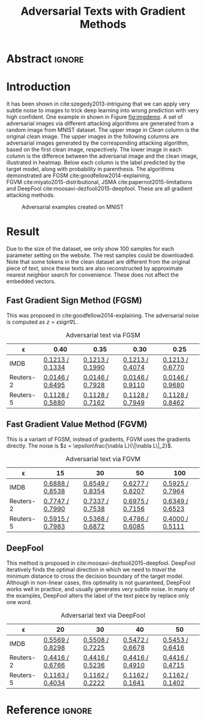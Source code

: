 #+TITLE: Adversarial Texts with Gradient Methods
#+HTML_HEAD: <link rel="stylesheet" type="text/css" href="http://gongzhitaao.org/orgcss/org.css"/>

* Abstract                                                           :ignore:

#+BEGIN_abstract
#+END_abstract

* Introduction

It has been shown in cite:szegedy2013-intriguing that we can apply very subtle
noise to images to trick deep learning into wrong prediction with very high
confident.  One example in shown in Figure [[fig:imgdemo]].  A set of adversarial
images via different attacking algorithms are generated from a random image from
MNIST dataset.  The upper image in /Clean/ column is the original clean image.
The upper images in the following columns are adversarial images generated by
the corresponding attacking algorithm, based on the first clean image,
respectively.  The lower image in each column is the differece between the
adversarial image and the clean image, illustrated in heatmap.  Below each
column is the label predicted by the target model, along with probability in
parenthesis.  The algorithms demonstrated are
FGSM cite:goodfellow2014-explaining, FGVM cite:miyato2015-distributional,
JSMA cite:papernot2015-limitations and
DeepFool cite:moosavi-dezfooli2015-deepfool.  These are all gradient attacking
methods.

#+CAPTION: Adversarial examples created on MNIST
#+NAME: fig:imgdemo
[[file:img/imgdemo.png]]

* Result
:PROPERTIES:
:CUSTOM_ID: sec:result
:END:

Due to the size of the dataset, we only show 100 samples for each parameter
setting on the website.  The rest samples could be downloaded.  Note that some
tokens in the clean dataset are different from the original piece of text, since
these texts are also reconstructed by approximate nearest neighbor search for
convenience.  These does not affect the embedded vectors.

** Fast Gradient Sign Method (FGSM)
:PROPERTIES:
:CUSTOM_ID: subsec:fgsm
:END:

This was proposed in cite:goodfellow2014-explaining.  The adversarial noise is
computed as \(z = \epsilon \text{sign}\nabla L\).

#+CAPTION: Adversarial text via FGSM
#+NAME: tab:textadv-fgsm
| \epsilon  | 0.40            | 0.35            | 0.30            | 0.25            |
|-----------+-----------------+-----------------+-----------------+-----------------|
| IMDB      | [[file:result/imdb_fgsm_eps0.40.html][0.1213 / 0.1334]] | [[file:result/imdb_fgsm_eps0.35.html][0.1213 / 0.1990]] | [[file:result/imdb_fgsm_eps0.30.html][0.1213 / 0.4074]] | [[file:result/imdb_fgsm_eps0.25.html][0.1213 / 0.6770]] |
| Reuters-2 | [[file:result/reuters2_fgsm_eps0.40.html][0.0146 / 0.6495]] | [[file:result/reuters2_fgsm_eps0.35.html][0.0146 / 0.7928]] | [[file:result/reuters2_fgsm_eps0.30.html][0.0146 / 0.9110]] | [[file:result/reuters2_fgsm_eps0.25.html][0.0146 / 0.9680]] |
| Reuters-5 | [[file:result/reuters5_fgsm_eps0.40.html][0.1128 / 0.5880]] | [[file:result/reuters5_fgsm_eps0.35.html][0.1128 / 0.7162]] | [[file:result/reuters5_fgsm_eps0.30.html][0.1128 / 0.7949]] | [[file:result/reuters5_fgsm_eps0.25.html][0.1128 / 0.8462]] |

** Fast Gradient Value Method (FGVM)
:PROPERTIES:
:CUSTOM_ID: subsec:fgvm
:END:

This is a variant of FGSM, instead of gradients, FGVM uses the gradients
directly.  The noise is \(z = \epsilon\frac{\nabla L}{\|\nabla L\|_2}\).

#+CAPTION: Adversarial text via FGVM
#+NAME: tab:textadv-fgvm
| \epsilon  | 15              | 30              | 50              | 100             |
|-----------+-----------------+-----------------+-----------------+-----------------|
| IMDB      | [[file:result/imdb_fgvm_eps15.html][0.6888 / 0.8538]] | [[file:result/imdb_fgvm_eps30.html][0.6549 / 0.8354]] | [[file:result/imdb_fgvm_eps50.html][0.6277 / 0.8207]] | [[file:result/imdb_fgvm_eps100.html][0.5925 / 0.7964]] |
| Reuters-2 | [[file:result/reuters2_fgvm_eps15.html][0.7747 / 0.7990]] | [[file:result/reuters2_fgvm_eps30.html][0.7337 / 0.7538]] | [[file:result/reuters2_fgvm_eps50.html][0.6975 / 0.7156]] | [[file:result/reuters2_fgvm_eps100.html][0.6349 / 0.6523]] |
| Reuters-5 | [[file:result/reuters5_fgvm_eps15.html][0.5915 / 0.7983]] | [[file:result/reuters5_fgvm_eps30.html][0.5368 / 0.6872]] | [[file:result/reuters5_fgvm_eps50.html][0.4786 / 0.6085]] | [[file:result/reuters5_fgvm_eps100.html][0.4000 / 0.5111]] |

** DeepFool
:PROPERTIES:
:CUSTOM_ID: subsec:deepfool
:END:

This method is proposed in cite:moosavi-dezfooli2015-deepfool.  DeepFool
iteratively finds the optimal direction in which we need to /travel/ the minimum
distance to cross the decision boundary of the target model.  Although in
non-linear cases, this optimality is not guaranteed, DeepFool works well in
practice, and usually generates very subtle noise.  In many of the examples,
DeepFool alters the label of the text piece by replace only one word.

#+CAPTION: Adversarial text via DeepFool
#+NAME: tab:textadv-deepfool
| \epsilon  | 20              | 30              | 40              | 50              |
|-----------+-----------------+-----------------+-----------------+-----------------|
| IMDB      | [[file:result/imdb_deepfool_eps20.html][0.5569 / 0.8298]] | [[file:result/imdb_deepfool_eps30.html][0.5508 / 0.7225]] | [[file:result/imdb_deepfool_eps40.html][0.5472 / 0.6678]] | [[file:result/imdb_deepfool_eps50.html][0.5453 / 0.6416]] |
| Reuters-2 | [[file:result/reuters2_deepfool_eps20.html][0.4416 / 0.6766]] | [[file:result/reuters2_deepfool_eps30.html][0.4416 / 0.5236]] | [[file:result/reuters2_deepfool_eps40.html][0.4416 / 0.4910]] | [[file:result/reuters2_deepfool_eps50.html][0.4416 / 0.4715]] |
| Reuters-5 | [[file:result/reuters5_deepfool_eps20.html][0.1163 / 0.4034]] | [[file:result/reuters5_deepfool_eps30.html][0.1162 / 0.2222]] | [[file:result/reuters5_deepfool_eps40.html][0.1162 / 0.1641]] | [[file:result/reuters5_deepfool_eps50.html][0.1162 / 0.1402]] |

* Reference                                                          :ignore:

#+BIBLIOGRAPHY: nn.bib plain limit:t option:-nokeywords
